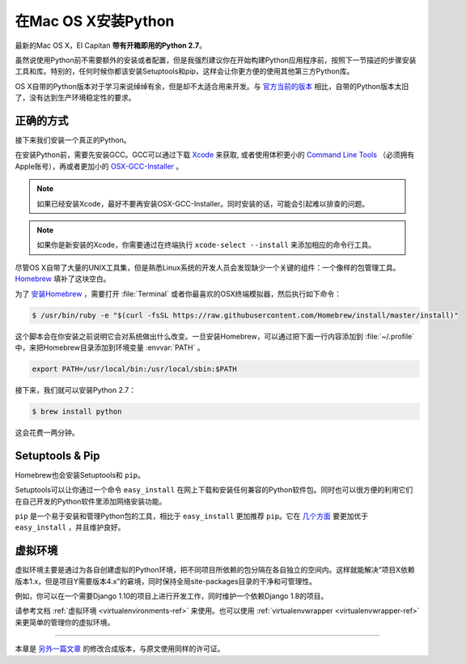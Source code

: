 .. _install-osx:

在Mac OS X安装Python
=====================

最新的Mac OS X，El Capitan **带有开箱即用的Python 2.7**。

虽然说使用Python前不需要额外的安装或者配置，但是我强烈建议你在开始构建Python应用程序前，按照下一节描述的步骤安装工具和库。特别的，任何时候你都该安装Setuptools和pip，这样会让你更方便的使用其他第三方Python库。

OS X自带的Python版本对于学习来说绰绰有余，但是却不太适合用来开发。与 `官方当前的版本 <https://www.python.org/downloads/mac-osx/>`_ 相比，自带的Python版本太旧了，没有达到生产环境稳定性的要求。

正确的方式
-----------

接下来我们安装一个真正的Python。

在安装Python前，需要先安装GCC。GCC可以通过下载 `Xcode <http://developer.apple.com/xcode/>`_ 来获取, 或者使用体积更小的 `Command Line Tools <https://developer.apple.com/downloads/>`_ （必须拥有Apple账号），再或者更加小的 `OSX-GCC-Installer <https://github.com/kennethreitz/osx-gcc-installer#readme>`_ 。

.. note::
    如果已经安装Xcode，最好不要再安装OSX-GCC-Installer。同时安装的话，可能会引起难以排查的问题。

.. note::
    如果你是新安装的Xcode，你需要通过在终端执行 ``xcode-select --install`` 来添加相应的命令行工具。

尽管OS X自带了大量的UNIX工具集，但是熟悉Linux系统的开发人员会发现缺少一个关键的组件：一个像样的包管理工具。`Homebrew <http://brew.sh>`_ 填补了这块空白。

为了 `安装Homebrew <http://brew.sh/#install>`_ ，需要打开 :file:`Terminal` 或者你最喜欢的OSX终端模拟器，然后执行如下命令：

.. code-block:: console

    $ /usr/bin/ruby -e "$(curl -fsSL https://raw.githubusercontent.com/Homebrew/install/master/install)"

这个脚本会在你安装之前说明它会对系统做出什么改变。一旦安装Homebrew，可以通过把下面一行内容添加到 :file:`~/.profile` 中，来把Homebrew目录添加到环境变量 :envvar:`PATH` 。

.. code-block:: console

    export PATH=/usr/local/bin:/usr/local/sbin:$PATH

接下来，我们就可以安装Python 2.7：

.. code-block:: console

    $ brew install python

这会花费一两分钟。


Setuptools & Pip
----------------

Homebrew也会安装Setuptools和 ``pip``。

Setuptools可以让你通过一个命令 ``easy_install`` 在网上下载和安装任何兼容的Python软件包。同时也可以很方便的利用它们在自己开发的Python软件里添加网络安装功能。

``pip`` 是一个易于安装和管理Python包的工具，相比于 ``easy_install`` 更加推荐 ``pip``。它在 `几个方面 <https://python-packaging-user-guide.readthedocs.io/en/latest/pip_easy_install/#pip-vs-easy-install>`_ 要更加优于 ``easy_install`` ，并且维护良好。


虚拟环境
---------

虚拟环境主要是通过为各自创建虚拟的Python环境，把不同项目所依赖的包分隔在各自独立的空间内。这样就能解决“项目X依赖版本1.x，但是项目Y需要版本4.x”的窘境，同时保持全局site-packages目录的干净和可管理性。

例如，你可以在一个需要Django 1.10的项目上进行开发工作，同时维护一个依赖Django 1.8的项目。

请参考文档 :ref:`虚拟环境 <virtualenvironments-ref>` 来使用。也可以使用 :ref:`virtualenvwrapper <virtualenvwrapper-ref>` 来更简单的管理你的虚拟环境。

--------------------------------

本章是 `另外一篇文章 <http://www.stuartellis.eu/articles/python-development-windows/>`_ 的修改合成版本，与原文使用同样的许可证。
